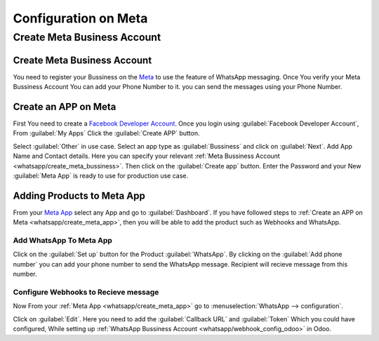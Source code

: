 =====================
Configuration on Meta
=====================

Create Meta Business Account
============================

.. _whatsapp/create_meta_bussiness:

Create Meta Business Account
----------------------------

You need to register your Bussiness on the `Meta <https://business.facebook.com/>`_ to
use the feature of WhatsApp messaging. Once You verify your Meta Bussiness Account
You can add your Phone Number to it. you can send the messages using your Phone Number.

.. seealso::
   - `Create a WhatsApp Business platform account <https://www.facebook.com/business/help/2087193751603668?id=2129163877102343>`_
   - `Meta Bussiness Verification <https://developers.facebook.com/docs/development/release/business-verification>`_

.. _whatsapp/create_meta_app:

Create an APP on Meta
---------------------

First You need to create a `Facebook Developer Account <https://developers.facebook.com/
docs/development/register>`_. Once you login using :guilabel:`Facebook Developer Account`,
From :guilabel:`My Apps` Click the :guilabel:`Create APP` button.

.. image:: account_on_meta/create-app-meta.png
   :align: center
   :alt: Create APP

Select :guilabel:`Other` in use case. Select an app type as :guilabel:`Bussiness` and click
on :guilabel:`Next`. Add App Name and Contact details. Here you can specify your relevant
:ref:`Meta Bussiness Account <whatsapp/create_meta_bussiness>`. Then click on the
:guilabel:`Create app` button. Enter the Password and your New :guilabel:`Meta App` is ready to use for production
use case.

Adding Products to Meta App
---------------------------

From your `Meta App <https://developers.facebook.com/apps>`_ select any App and go to
:guilabel:`Dashboard`. If you have followed steps to :ref:`Create an APP on Meta
<whatsapp/create_meta_app>`, then you will be able to add the product such as Webhooks
and WhatsApp.

.. image:: account_on_meta/wapp-webhook.png
   :align: center
   :alt: Create APP

Add WhatsApp To Meta App
~~~~~~~~~~~~~~~~~~~~~~~~

Click on the :guilabel:`Set up` button for the Product :guilabel:`WhatsApp`. By clicking on the
:guilabel:`Add phone number` you can add your phone number to send the WhatsApp message. Recipient
will recieve message from this number.

.. _whatsapp/webhook_meta:

Configure Webhooks to Recieve message
~~~~~~~~~~~~~~~~~~~~~~~~~~~~~~~~~~~~~

Now From your :ref:`Meta App <whatsapp/create_meta_app>` go to :menuselection:`WhatsApp
--> configuration`.

.. image:: account_on_meta/webhook-edit.png
   :align: center
   :alt: Edit Webhook

Click on :guilabel:`Edit`. Here you need to add the :guilabel:`Callback URL` and :guilabel:`Token`
Which you could have configured, While setting up :ref:`WhatsApp Bussiness Account
<whatsapp/webhook_config_odoo>` in Odoo.
